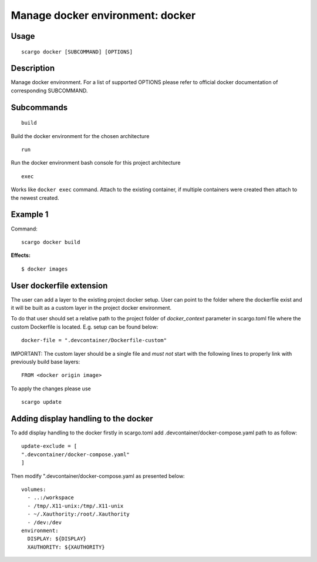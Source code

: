 .. _scargo_docker:

Manage docker environment: docker
----------------------------------

Usage
^^^^^
::

    scargo docker [SUBCOMMAND] [OPTIONS]

Description
^^^^^^^^^^^
Manage docker environment. For a list of supported OPTIONS please refer to official docker documentation of corresponding SUBCOMMAND.

Subcommands
^^^^^^^^^^^
::

    build

Build the docker environment for the chosen architecture

::

    run

Run the docker environment bash console for this project architecture

::

    exec

Works like ``docker exec`` command. Attach to the existing container, if multiple containers were created then attach to the newest created.

Example 1
^^^^^^^^^
Command:
::

    scargo docker build

**Effects:**

::

    $ docker images


User dockerfile extension
^^^^^^^^^^^^^^^^^^^^^^^^^
The user can add a layer to the existing project docker setup. User can point to the folder where the dockerfile exist and it will be built as a custom layer in the project docker environment.

To do that user should set a relative path to the project folder of *docker_context* parameter in scargo.toml file where the custom Dockerfile is located. E.g. setup can be found below:
::

    docker-file = ".devcontainer/Dockerfile-custom"


IMPORTANT: The custom layer should be a single file and *must not* start with the following lines to properly link with previously build base layers:
::

    FROM <docker origin image>

To apply the changes please use
::

    scargo update

Adding display handling to the docker
^^^^^^^^^^^^^^^^^^^^^^^^^^^^^^^^^^^^^
To add display handling to the docker firstly in scargo.toml add .devcontainer/docker-compose.yaml path to
as follow:
::

    update-exclude = [
    ".devcontainer/docker-compose.yaml"
    ]

Then modify ".devcontainer/docker-compose.yaml as presented below:
::

    volumes:
      - ..:/workspace
      - /tmp/.X11-unix:/tmp/.X11-unix
      - ~/.Xauthority:/root/.Xauthority
      - /dev:/dev
    environment:
      DISPLAY: ${DISPLAY}
      XAUTHORITY: ${XAUTHORITY}
